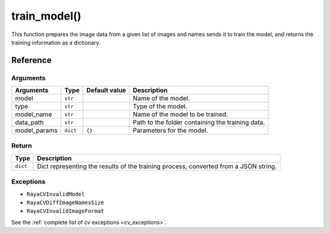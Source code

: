 =============================
train_model()
=============================

.. raw:: html

    <hr/>

This function prepares the image data from a given list of images and
names sends it to train the model, and returns the training information
as a dictionary.

Reference
============

Arguments
------------

+-----------------+-----------------+-----------------+-----------------+
| Arguments       | Type            | Default value   | Description     |
+=================+=================+=================+=================+
| model           | ``str``         |                 | Name of the     |
|                 |                 |                 | model.          |
+-----------------+-----------------+-----------------+-----------------+
| type            | ``str``         |                 | Type of the     |
|                 |                 |                 | model.          |
+-----------------+-----------------+-----------------+-----------------+
| model_name      | ``str``         |                 | Name of the     |
|                 |                 |                 | model to be     |
|                 |                 |                 | trained.        |
+-----------------+-----------------+-----------------+-----------------+
| data_path       | ``str``         |                 | Path to the     |
|                 |                 |                 | folder          |
|                 |                 |                 | containing the  |
|                 |                 |                 | training data.  |
+-----------------+-----------------+-----------------+-----------------+
| model_params    | ``dict``        | ``{}``          | Parameters for  |
|                 |                 |                 | the model.      |
+-----------------+-----------------+-----------------+-----------------+

Return
------------

+-----------------------------------+-----------------------------------+
| Type                              | Description                       |
+===================================+===================================+
| ``dict``                          | Dict representing the results of  |
|                                   | the training process, converted   |
|                                   | from a JSON string.               |
+-----------------------------------+-----------------------------------+

Exceptions
------------

-  ``RayaCVInvalidModel``
-  ``RayaCVDiffImageNamesSize``
-  ``RayaCVInvalidImageFormat``

See the :ref:`complete list of cv exceptions <cv_exceptions>`.

